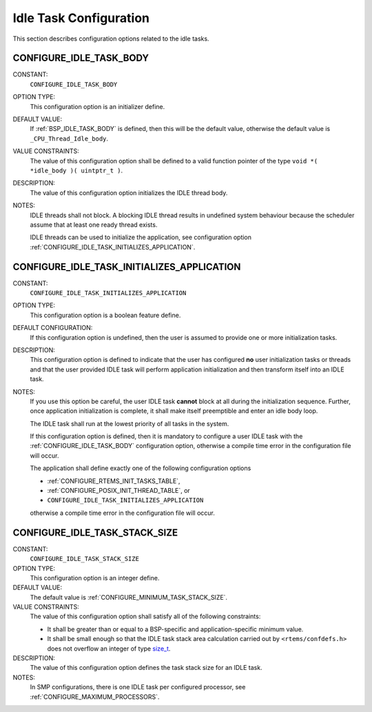 .. SPDX-License-Identifier: CC-BY-SA-4.0

.. Copyright (C) 2020 embedded brains GmbH (http://www.embedded-brains.de)
.. Copyright (C) 1988, 2008 On-Line Applications Research Corporation (OAR)

.. This file was automatically generated.  Do not edit it manually.
.. Please have a look at
..
.. https://docs.rtems.org/branches/master/eng/req/howto.html
..
.. for information how to maintain and re-generate this file.

Idle Task Configuration
=======================

This section describes configuration options related to the idle tasks.

.. index:: CONFIGURE_IDLE_TASK_BODY

.. _CONFIGURE_IDLE_TASK_BODY:

CONFIGURE_IDLE_TASK_BODY
------------------------

CONSTANT:
    ``CONFIGURE_IDLE_TASK_BODY``

OPTION TYPE:
    This configuration option is an initializer define.

DEFAULT VALUE:
    If :ref:`BSP_IDLE_TASK_BODY` is defined, then this will be the default value,
    otherwise the default value is ``_CPU_Thread_Idle_body``.

VALUE CONSTRAINTS:
    The value of this configuration option shall be defined to a valid function
    pointer of the type ``void *( *idle_body )( uintptr_t )``.

DESCRIPTION:
    The value of this configuration option initializes the IDLE thread body.

NOTES:
    IDLE threads shall not block.  A blocking IDLE thread results in undefined
    system behaviour because the scheduler assume that at least one ready thread
    exists.

    IDLE threads can be used to initialize the application, see configuration
    option :ref:`CONFIGURE_IDLE_TASK_INITIALIZES_APPLICATION`.

.. index:: CONFIGURE_IDLE_TASK_INITIALIZES_APPLICATION

.. _CONFIGURE_IDLE_TASK_INITIALIZES_APPLICATION:

CONFIGURE_IDLE_TASK_INITIALIZES_APPLICATION
-------------------------------------------

CONSTANT:
    ``CONFIGURE_IDLE_TASK_INITIALIZES_APPLICATION``

OPTION TYPE:
    This configuration option is a boolean feature define.

DEFAULT CONFIGURATION:
    If this configuration option is undefined, then the user is assumed to
    provide one or more initialization tasks.

DESCRIPTION:
    This configuration option is defined to indicate that the user has configured
    **no** user initialization tasks or threads and that the user provided IDLE
    task will perform application initialization and then transform itself into
    an IDLE task.

NOTES:
    If you use this option be careful, the user IDLE task **cannot** block at all
    during the initialization sequence.  Further, once application
    initialization is complete, it shall make itself preemptible and enter an idle
    body loop.

    The IDLE task shall run at the lowest priority of all tasks in the system.

    If this configuration option is defined, then it is mandatory to configure a
    user IDLE task with the :ref:`CONFIGURE_IDLE_TASK_BODY` configuration option,
    otherwise a compile time error in the configuration file will occur.

    The application shall define exactly one of the following configuration
    options

    * :ref:`CONFIGURE_RTEMS_INIT_TASKS_TABLE`,

    * :ref:`CONFIGURE_POSIX_INIT_THREAD_TABLE`, or

    * ``CONFIGURE_IDLE_TASK_INITIALIZES_APPLICATION``

    otherwise a compile time error in the configuration file will occur.

.. index:: CONFIGURE_IDLE_TASK_STACK_SIZE

.. _CONFIGURE_IDLE_TASK_STACK_SIZE:

CONFIGURE_IDLE_TASK_STACK_SIZE
------------------------------

CONSTANT:
    ``CONFIGURE_IDLE_TASK_STACK_SIZE``

OPTION TYPE:
    This configuration option is an integer define.

DEFAULT VALUE:
    The default value is :ref:`CONFIGURE_MINIMUM_TASK_STACK_SIZE`.

VALUE CONSTRAINTS:
    The value of this configuration option shall satisfy all of the following
    constraints:

    * It shall be greater than or equal to a
      BSP-specific and application-specific minimum value.

    * It shall be small enough so that the IDLE
      task stack area calculation carried out by ``<rtems/confdefs.h>`` does not
      overflow an integer of type `size_t <https://en.cppreference.com/w/c/types/size_t>`_.

DESCRIPTION:
    The value of this configuration option defines the task stack size for an
    IDLE task.

NOTES:
    In SMP configurations, there is one IDLE task per configured processor, see
    :ref:`CONFIGURE_MAXIMUM_PROCESSORS`.
